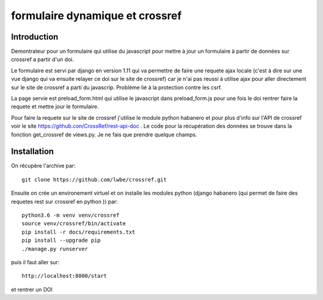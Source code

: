 formulaire dynamique et crossref
================================

Introduction
------------
Demontrateur pour un formulaire qui utilise du javascript pour mettre à jour un formulaire à partir de données sur crossref a partir d'un doi.

Le formulaire est servi par django en version 1.11 qui va permettre de faire une requete ajax locale (c'est à dire sur une vue django qui va ensuite relayer ce doi sur le site de crossref) car je n'ai pas reussi à utilise ajax pour aller directement sur le site de crossref a parti du javascrip. Problème lié à la protection contre les csrf.

La page servie est preload\_form.html qui utilise le javascript dans preload\_form.js pour une fois le doi rentrer faire la requete et mettre jour le formulaire.

Pour faire la requete sur le site de crossref j'utilise le module python habanero et pour plus d'info sur l'API de crossref voir le site https://github.con/CrossRef/rest-api-doc . Le code pour la récupération des données se trouve dans la fonction get_crossref de views.py. Je ne fais que prendre quelque champs.

Installation
------------

On récupère l'archive par::

    git clone https://github.com/lwbe/crossref.git

Ensuite on crée un environement virtuel et on installe les modules python (django habanero (qui permet de faire des requetes rest sur crossref en python )) par::

     python3.6 -m venv venv/crossref
     source venv/crossref/bin/activate
     pip install -r docs/requirements.txt 
     pip install --upgrade pip
     ./manage.py runserver


puis il faut aller sur::

     http://localhost:8000/start
  
et rentrer un DOI 
